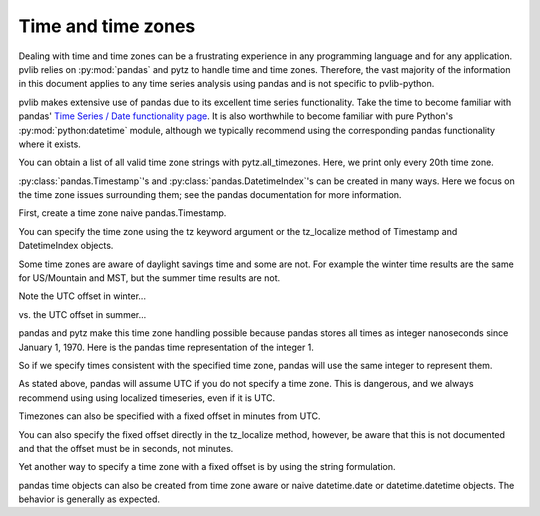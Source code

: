 .. _timetimezones:

Time and time zones
===================

Dealing with time and time zones can be a frustrating experience in any
programming language and for any application. pvlib relies on :py:mod:`pandas`
and
pytz to handle time and time zones. Therefore, the vast majority of the
information in this document applies to any time series analysis using
pandas and is not specific to pvlib-python.

pvlib makes extensive use of pandas due to its excellent time series
functionality. Take the time to become familiar with pandas' `Time
Series / Date functionality page
<http://pandas.pydata.org/pandas-docs/version/0.18.0/timeseries.html>`_.
It is also worthwhile to become familiar with pure Python's
:py:mod:`python:datetime` module, although we typically recommend
using the corresponding pandas functionality where it exists.

.. ipython:: python

    import datetime
    import numpy as np
    import pandas as pd
    import pytz

You can obtain a list of all valid time zone strings with
pytz.all_timezones. Here, we print only every 20th time zone.

.. ipython:: python

    len(pytz.all_timezones)
    pytz.all_timezones[::20]

:py:class:`pandas.Timestamp`'s and :py:class:`pandas.DatetimeIndex`'s
can be created in many ways. Here
we focus on the time zone issues surrounding them; see the pandas
documentation for more information.

First, create a time zone naive pandas.Timestamp.

.. ipython:: python

    pd.Timestamp('2015-1-1 00:00')

You can specify the time zone using the tz keyword argument or
the tz_localize method of Timestamp
and DatetimeIndex objects.

.. ipython:: python

    pd.Timestamp('2015-1-1 00:00', tz='America/Denver')
    pd.Timestamp('2015-1-1 00:00').tz_localize('America/Denver')

Some time zones are aware of daylight savings time and some are not. For
example the winter time results are the same for US/Mountain and MST,
but the summer time results are not.

Note the UTC offset in winter...

.. ipython:: python

    pd.Timestamp('2015-1-1 00:00').tz_localize('US/Mountain')
    pd.Timestamp('2015-1-1 00:00').tz_localize('MST')

vs. the UTC offset in summer...

.. ipython:: python

    pd.Timestamp('2015-6-1 00:00').tz_localize('US/Mountain')
    pd.Timestamp('2015-6-1 00:00').tz_localize('MST')

pandas and pytz make this time zone handling possible because pandas
stores all times as integer nanoseconds since January 1, 1970.
Here is the pandas time representation of the integer 1.

.. ipython:: python

    pd.Timestamp(1)

So if we specify times consistent with the specified time zone, pandas
will use the same integer to represent them.


.. ipython:: python

    # US/Mountain
    pd.Timestamp('2015-6-1 01:00').tz_localize('US/Mountain').value

    # MST
    pd.Timestamp('2015-6-1 00:00').tz_localize('MST').value

    # UTC
    pd.Timestamp('2015-6-1 07:00').tz_localize('UTC').value

    # UTC
    pd.Timestamp('2015-6-1 07:00').value

As stated above, pandas will assume UTC if you do not specify a time
zone. This is dangerous, and we always recommend using using localized
timeseries, even if it is UTC.

Timezones can also be specified with a fixed offset in minutes from UTC.

.. ipython:: python

    pd.Timestamp('2015-1-1 00:00').tz_localize(pytz.FixedOffset(120))

You can also specify the fixed offset directly in the tz_localize
method, however, be aware that this is not documented and that the
offset must be in seconds, not minutes.

.. ipython:: python

    pd.Timestamp('2015-1-1 00:00').tz_localize(7200)

Yet another way to specify a time zone with a fixed offset is by using
the string formulation.

.. ipython:: python

    pd.Timestamp('2015-1-1 00:00+0200')

pandas time objects can also be created from time zone aware or naive
datetime.date or datetime.datetime objects. The behavior is generally as
expected.

.. ipython:: python

    # tz naive
    pd.Timestamp(datetime.datetime(2015,6,1,0))

    # start is tz aware python datetime object
    start = pytz.timezone('US/Mountain').localize(datetime.datetime(2015, 6, 1, 0))
    pd.Timestamp(start)

